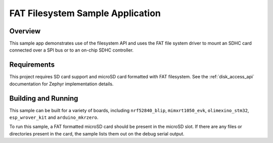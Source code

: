 .. _fat_fs:

FAT Filesystem Sample Application
###################################

Overview
********

This sample app demonstrates use of the filesystem API and uses the FAT file
system driver to mount an SDHC card connected over a SPI bus or to an on-chip
SDHC controller.

Requirements
************

This project requires SD card support and microSD card formatted with FAT filesystem.
See the :ref:`disk_access_api` documentation for Zephyr implementation details.

Building and Running
********************

This sample can be built for a variety of boards, including ``nrf52840_blip``,
``mimxrt1050_evk``, ``olimexino_stm32``, ``esp_wrover_kit`` and ``arduino_mkrzero``.

.. zephyr-app-commands::
   :zephyr-app: samples/subsys/fs/fat_fs
   :board: nrf52840_blip
   :goals: build
   :compact:

To run this sample, a FAT formatted microSD card should be present in the
microSD slot. If there are any files or directories present in the card, the
sample lists them out on the debug serial output.

